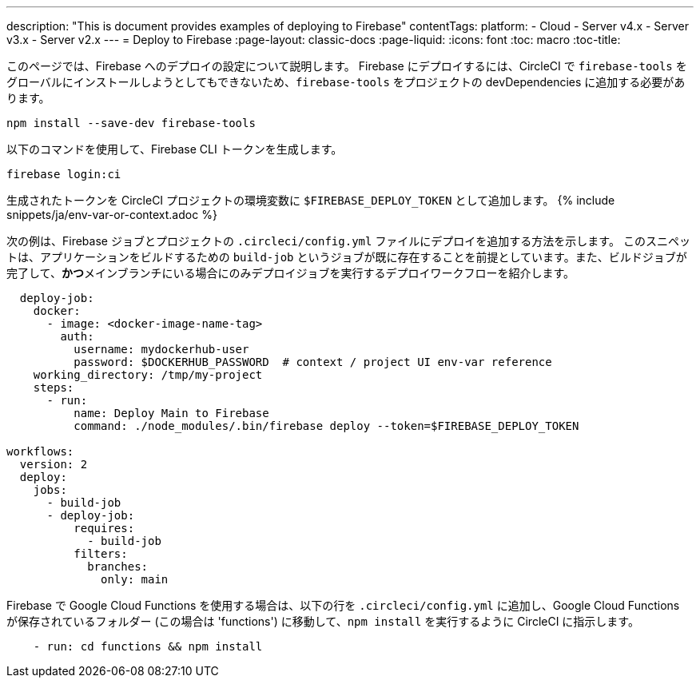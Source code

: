---

description: "This is document provides examples of deploying to Firebase"
contentTags:
  platform:
  - Cloud
  - Server v4.x
  - Server v3.x
  - Server v2.x
---
= Deploy to Firebase
:page-layout: classic-docs
:page-liquid:
:icons: font
:toc: macro
:toc-title:

このページでは、Firebase へのデプロイの設定について説明します。 Firebase にデプロイするには、CircleCI で `firebase-tools` をグローバルにインストールしようとしてもできないため、`firebase-tools` をプロジェクトの devDependencies に追加する必要があります。

```shell
npm install --save-dev firebase-tools
```

以下のコマンドを使用して、Firebase CLI トークンを生成します。

```shell
firebase login:ci
```

生成されたトークンを CircleCI プロジェクトの環境変数に `$FIREBASE_DEPLOY_TOKEN` として追加します。 {% include snippets/ja/env-var-or-context.adoc %}

次の例は、Firebase ジョブとプロジェクトの `.circleci/config.yml` ファイルにデプロイを追加する方法を示します。 このスニペットは、アプリケーションをビルドするための `build-job` というジョブが既に存在することを前提としています。また、ビルドジョブが完了して、**かつ**メインブランチにいる場合にのみデプロイジョブを実行するデプロイワークフローを紹介します。

```yaml
  deploy-job:
    docker:
      - image: <docker-image-name-tag>
        auth:
          username: mydockerhub-user
          password: $DOCKERHUB_PASSWORD  # context / project UI env-var reference
    working_directory: /tmp/my-project
    steps:
      - run:
          name: Deploy Main to Firebase
          command: ./node_modules/.bin/firebase deploy --token=$FIREBASE_DEPLOY_TOKEN

workflows:
  version: 2
  deploy:
    jobs:
      - build-job
      - deploy-job:
          requires:
            - build-job
          filters:
            branches:
              only: main

```

Firebase で Google Cloud Functions を使用する場合は、以下の行を `.circleci/config.yml` に追加し、Google Cloud Functions が保存されているフォルダー (この場合は 'functions') に移動して、`npm install` を実行するように CircleCI に指示します。

```yaml
    - run: cd functions && npm install
```